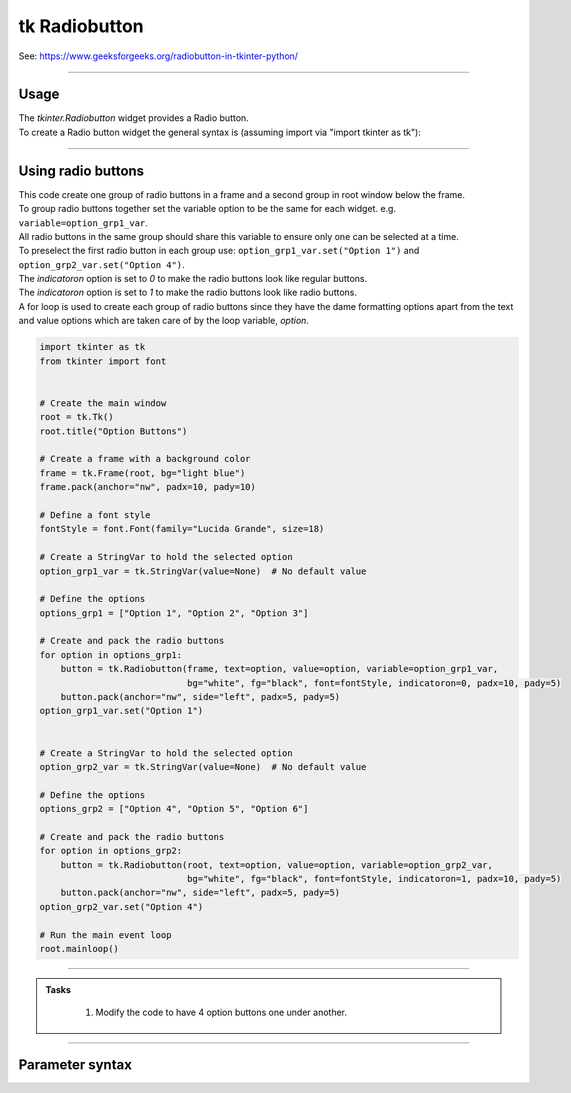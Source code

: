 ====================================================
tk Radiobutton
====================================================

| See: https://www.geeksforgeeks.org/radiobutton-in-tkinter-python/

----

Usage
---------------

| The `tkinter.Radiobutton` widget provides a Radio button.
| To create a Radio button widget the general syntax is (assuming import via "import tkinter as tk"):

.. py:function:: button_widget = tk.Radiobutton(parent, option=value)

    | parent is the window or frame object.
    | Options can be passed as parameters separated by commas.

----

Using radio buttons
---------------------------

.. image:: images/radio_buttons.png
    :scale: 100%

| This code create one group of radio buttons in a frame and a second group in root window below the frame.
| To group radio buttons together set the variable option to be the same for each widget. e.g. ``variable=option_grp1_var``.
| All radio buttons in the same group should share this variable to ensure only one can be selected at a time.
| To preselect the first radio button in each group use: ``option_grp1_var.set("Option 1")`` and ``option_grp2_var.set("Option 4")``.

| The `indicatoron` option is set to `0` to make the radio buttons look like regular buttons.
| The `indicatoron` option is set to `1` to make the radio buttons look like radio buttons.

| A for loop is used to create each group of radio buttons since they have the dame formatting options apart from the text and value options which are taken care of by the loop variable, `option`.

.. code-block:: python

    import tkinter as tk
    from tkinter import font


    # Create the main window
    root = tk.Tk()
    root.title("Option Buttons")

    # Create a frame with a background color
    frame = tk.Frame(root, bg="light blue")
    frame.pack(anchor="nw", padx=10, pady=10)

    # Define a font style
    fontStyle = font.Font(family="Lucida Grande", size=18)

    # Create a StringVar to hold the selected option
    option_grp1_var = tk.StringVar(value=None)  # No default value

    # Define the options
    options_grp1 = ["Option 1", "Option 2", "Option 3"]

    # Create and pack the radio buttons
    for option in options_grp1:
        button = tk.Radiobutton(frame, text=option, value=option, variable=option_grp1_var,
                                bg="white", fg="black", font=fontStyle, indicatoron=0, padx=10, pady=5)
        button.pack(anchor="nw", side="left", padx=5, pady=5)
    option_grp1_var.set("Option 1")


    # Create a StringVar to hold the selected option
    option_grp2_var = tk.StringVar(value=None)  # No default value

    # Define the options
    options_grp2 = ["Option 4", "Option 5", "Option 6"]

    # Create and pack the radio buttons
    for option in options_grp2:
        button = tk.Radiobutton(root, text=option, value=option, variable=option_grp2_var,
                                bg="white", fg="black", font=fontStyle, indicatoron=1, padx=10, pady=5)
        button.pack(anchor="nw", side="left", padx=5, pady=5)
    option_grp2_var.set("Option 4")

    # Run the main event loop
    root.mainloop()


----

.. admonition:: Tasks

     #. Modify the code to have 4 option buttons one under another.

        .. image:: images/text_question.png
            :scale: 67%

    .. dropdown::
        :icon: codescan
        :color: primary
        :class-container: sd-dropdown-container

        .. tab-set::

            .. tab-item:: Q1

                Modify the code to have 4 option buttons one under another.

                .. code-block:: python

                    import tkinter as tk
                    from tkinter import font

                    # Create the main window
                    root = tk.Tk()
                    root.title("Radio Buttons Question")
                    root.geometry("300x300")

                    # Create a frame with a background color
                    frame = tk.Frame(root, bg="light blue")
                    frame.pack(anchor="nw", padx=10, pady=10)

                    # Define a font style
                    fontStyle = font.Font(family="Lucida Grande", size=18)

                    # Create a StringVar to hold the selected option
                    option_var = tk.StringVar(value=None)  # No default value

                    # Define the options
                    options = ["Option 1", "Option 2", "Option 3", "Option 4"]

                    # Create and pack the radio buttons
                    for option in options:
                        button = tk.Radiobutton(frame, text=option, value=option, variable=option_var,
                                                bg="white", fg="black", font=fontStyle, indicatoron=1, padx=10, pady=5)
                        button.pack(anchor="nw", side="top", padx=5, pady=5)
                    option_var.set("Option 1")

                    # Run the main event loop
                    root.mainloop()


----

Parameter syntax
----------------------

.. py:function:: radiobutton_widget = tk.Radiobutton(parent, option=value)

    | parent is the window or frame object.
    | Options can be passed as parameters separated by commas.

    **Parameters:**

    .. py:attribute:: activebackground

        | Syntax: ``radiobutton_widget = tk.Radiobutton(parent, activebackground="color")``
        | Description: Sets the background color of the radiobutton when it is active.
        | Default: SystemButtonFace
        | Example: ``radiobutton_widget = tk.Radiobutton(root, activebackground="lightblue")``

    .. py:attribute:: activeforeground

        | Syntax: ``radiobutton_widget = tk.Radiobutton(parent, activeforeground="color")``
        | Description: Sets the foreground color of the radiobutton when it is active.
        | Default: SystemWindowText
        | Example: ``radiobutton_widget = tk.Radiobutton(root, activeforeground="blue")``

    .. py:attribute:: anchor

        | Syntax: ``radiobutton_widget = tk.Radiobutton(parent, anchor="position")``
        | Description: Sets the anchor position for the text and indicator.
        | Default: center
        | Example: ``radiobutton_widget = tk.Radiobutton(root, anchor="w")``

    .. py:attribute:: background

        | Syntax: ``radiobutton_widget = tk.Radiobutton(parent, background="color")``
        | Description: Sets the background color of the radiobutton.
        | Default: SystemButtonFace
        | Example: ``radiobutton_widget = tk.Radiobutton(root, background="lightyellow")``

    .. py:attribute:: bd

        | Syntax: ``radiobutton_widget = tk.Radiobutton(parent, bd=border_width)``
        | Description: Sets the border width of the radiobutton.
        | Default: 2
        | Example: ``radiobutton_widget = tk.Radiobutton(root, bd=5)``

    .. py:attribute:: bg

        | Syntax: ``radiobutton_widget = tk.Radiobutton(parent, bg="color")``
        | Description: Sets the background color of the radiobutton.
        | Default: SystemButtonFace
        | Example: ``radiobutton_widget = tk.Radiobutton(root, bg="lightyellow")``

    .. py:attribute:: bitmap

        | Syntax: ``radiobutton_widget = tk.Radiobutton(parent, bitmap="bitmap_name")``
        | Description: Sets a bitmap image to be displayed on the radiobutton.
        | Default: None
        | Example: ``radiobutton_widget = tk.Radiobutton(root, bitmap="error")``

    .. py:attribute:: borderwidth

        | Syntax: ``radiobutton_widget = tk.Radiobutton(parent, borderwidth=width)``
        | Description: Sets the width of the border around the radiobutton.
        | Default: 2
        | Example: ``radiobutton_widget = tk.Radiobutton(root, borderwidth=3)``

    .. py:attribute:: command

        | Syntax: ``radiobutton_widget = tk.Radiobutton(parent, command=function)``
        | Description: Specifies a function to be called when the radiobutton is selected.
        | Default: None
        | Example: ``radiobutton_widget = tk.Radiobutton(root, command=my_function)``

    .. py:attribute:: compound

        | Syntax: ``radiobutton_widget = tk.Radiobutton(parent, compound="position")``
        | Description: Specifies how to display the image and text (if both are set).
        | Default: none
        | Example: ``radiobutton_widget = tk.Radiobutton(root, compound="left")``

    .. py:attribute:: cursor

        | Syntax: ``radiobutton_widget = tk.Radiobutton(parent, cursor="cursor_type")``
        | Description: Sets the mouse cursor when hovering over the radiobutton.
        | Default: arrow
        | Example: ``radiobutton_widget = tk.Radiobutton(root, cursor="hand2")``

    .. py:attribute:: disabledforeground

        | Syntax: ``radiobutton_widget = tk.Radiobutton(parent, disabledforeground="color")``
        | Description: Sets the foreground color when the radiobutton is disabled.
        | Default: SystemDisabledText
        | Example: ``radiobutton_widget = tk.Radiobutton(root, disabledforeground="gray")``

    .. py:attribute:: fg

        | Syntax: ``radiobutton_widget = tk.Radiobutton(parent, fg="color")``
        | Description: Sets the foreground color of the radiobutton (text color).
        | Default: SystemWindowText
        | Example: ``radiobutton_widget = tk.Radiobutton(root, fg="black")``

    .. py:attribute:: font

        | Syntax: ``radiobutton_widget = tk.Radiobutton(parent, font=("font_name", size, "style"))``
        | Description: Specifies the font type, size, and style for the text of the radiobutton.
        | Default: TkDefaultFont
        | Example: ``radiobutton_widget = tk.Radiobutton(root, font=("Arial", 12, "bold"))``

    .. py:attribute:: foreground

        | Syntax: ``radiobutton_widget = tk.Radiobutton(parent, foreground="color")``
        | Description: Sets the foreground color of the radiobutton (text color).
        | Default: SystemWindowText
        | Example: ``radiobutton_widget = tk.Radiobutton(root, foreground="black")``

    .. py:attribute:: height

        | Syntax: ``radiobutton_widget = tk.Radiobutton(parent, height=value)``
        | Description: Sets the height of the radiobutton.
        | Default: 0 (automatically determined)
        | Example: ``radiobutton_widget = tk.Radiobutton(root, height=2)``

    .. py:attribute:: highlightbackground

        | Syntax: ``radiobutton_widget = tk.Radiobutton(parent, highlightbackground="color")``
        | Description: Sets the background color of the radiobutton when it does not have focus.
        | Default: SystemButtonFace
        | Example: ``radiobutton_widget = tk.Radiobutton(root, highlightbackground="gray")``

    .. py:attribute:: highlightcolor

        | Syntax: ``radiobutton_widget = tk.Radiobutton(parent, highlightcolor="color")``
        | Description: Sets the color of the highlight when the radiobutton has focus.
        | Default: SystemWindowFrame
        | Example: ``radiobutton_widget = tk.Radiobutton(root, highlightcolor="blue")``

    .. py:attribute:: highlightthickness

        | Syntax: ``radiobutton_widget = tk.Radiobutton(parent, highlightthickness=thickness)``
        | Description: Sets the thickness of the highlight border.
        | Default: 1
        | Example: ``radiobutton_widget = tk.Radiobutton(root, highlightthickness=2)``

    .. py:attribute:: image

        | Syntax: ``radiobutton_widget = tk.Radiobutton(parent, image="image_name")``
        | Description: Sets an image to be displayed on the radiobutton.
        | Default: None
        | Example: ``radiobutton_widget = tk.Radiobutton(root, image=my_image)``

    .. py:attribute:: indicatoron

        | Syntax: ``radiobutton_widget = tk.Radiobutton(parent, indicatoron=1)``
        | Description: Specifies whether to show the indicator (true or false).
        | Default: 1
        | Example: ``radiobutton_widget = tk.Radiobutton(root, indicatoron=0)``

    .. py:attribute:: justify

        | Syntax: ``radiobutton_widget = tk.Radiobutton(parent, justify="position")``
        | Description: Sets the justification of the text (left, center, right).
        | Default: center
        | Example: ``radiobutton_widget = tk.Radiobutton(root, justify="right")``

    .. py:attribute:: offrelief

        | Syntax: ``radiobutton_widget = tk.Radiobutton(parent, offrelief="style")``
        | Description: Sets the relief style for the indicator when off.
        | Default: raised
        | Example: ``radiobutton_widget = tk.Radiobutton(root, offrelief="flat")``

    .. py:attribute:: overrelief

        | Syntax: ``radiobutton_widget = tk.Radiobutton(parent, overrelief="style")``
        | Description: Sets the relief style for the indicator when hovered over.
        | Default: None
        | Example: ``radiobutton_widget = tk.Radiobutton(root, overrelief="sunken")``

    .. py:attribute:: padx

        | Syntax: ``radiobutton_widget = tk.Radiobutton(parent, padx=padding_value)``
        | Description: Sets the horizontal padding within the radiobutton.
        | Default: 1
        | Example: ``radiobutton_widget = tk.Radiobutton(root, padx=10)``

    .. py:attribute:: pady

        | Syntax: ``radiobutton_widget = tk.Radiobutton(parent, pady=padding_value)``
        | Description: Sets the vertical padding within the radiobutton.
        | Default: 1
        | Example: ``radiobutton_widget = tk.Radiobutton(root, pady=10)``

    .. py:attribute:: relief

        | Syntax: ``radiobutton_widget = tk.Radiobutton(parent, relief="style")``
        | Description: Sets the border style of the radiobutton. Options include `flat`, `raised`, `sunken`, `groove`, `ridge`.
        | Default: flat
        | Example: ``radiobutton_widget = tk.Radiobutton(root, relief="raised")``

    .. py:attribute:: selectcolor

        | Syntax: ``radiobutton_widget = tk.Radiobutton(parent, selectcolor="color")``
        | Description: Sets the color of the indicator when the radiobutton is selected.
        | Default: SystemWindow
        | Example: ``radiobutton_widget = tk.Radiobutton(root, selectcolor="lightgreen")``

    .. py:attribute:: selectimage

        | Syntax: ``radiobutton_widget = tk.Radiobutton(parent, selectimage="image_name")``
        | Description: Sets an image to be displayed when the radiobutton is selected.
        | Default: None
        | Example: ``radiobutton_widget = tk.Radiobutton(root, selectimage=my_selected_image)``

    .. py:attribute:: state

        | Syntax: ``radiobutton_widget = tk.Radiobutton(parent, state="state_type")``
        | Description: Sets the state of the radiobutton. Options include `normal`, `disabled`, or `active`.
        | Default: normal
        | Example: ``radiobutton_widget = tk.Radiobutton(root, state="disabled")``

    .. py:attribute:: takefocus

        | Syntax: ``radiobutton_widget = tk.Radiobutton(parent, takefocus=1)``
        | Description: Allows the radiobutton to take focus on click.
        | Default: None
        | Example: ``radiobutton_widget = tk.Radiobutton(root, takefocus=1)``

    .. py:attribute:: text

        | Syntax: ``radiobutton_widget = tk.Radiobutton(parent, text="label")``
        | Description: Sets the text label for the radiobutton.
        | Default: None
        | Example: ``radiobutton_widget = tk.Radiobutton(root, text="Option 1")``

    .. py:attribute:: textvariable

        | Syntax: ``radiobutton_widget = tk.Radiobutton(parent, textvariable=variable)``
        | Description: Associates a variable with the text of the radiobutton.
        | Default: None
        | Example: ``radiobutton_widget = tk.Radiobutton(root, textvariable=my_text_var)``

    .. py:attribute:: tristateimage

        | Syntax: ``radiobutton_widget = tk.Radiobutton(parent, tristateimage="image_name")``
        | Description: Sets an image to be displayed for a tristate radiobutton.
        | Default: None
        | Example: ``radiobutton_widget = tk.Radiobutton(root, tristateimage=my_tristate_image)``

    .. py:attribute:: tristatevalue

        | Syntax: ``radiobutton_widget = tk.Radiobutton(parent, tristatevalue=value)``
        | Description: Sets the value for the tristate option of the radiobutton.
        | Default: None
        | Example: ``radiobutton_widget = tk.Radiobutton(root, tristatevalue=2)``

    .. py:attribute:: underline

        | Syntax: ``radiobutton_widget = tk.Radiobutton(parent, underline=index)``
        | Description: Specifies the index of the character to underline in the text.
        | Default: -1 (no underline)
        | Example: ``radiobutton_widget = tk.Radiobutton(root, underline=0)``

    .. py:attribute:: value

        | Syntax: ``radiobutton_widget = tk.Radiobutton(parent, value=radio_value)``
        | Description: Sets the value associated with this radiobutton when selected.
        | Default: None
        | Example: ``radiobutton_widget = tk.Radiobutton(root, value=1)``

    .. py:attribute:: variable

        | Syntax: ``radiobutton_widget = tk.Radiobutton(parent, variable=control_variable)``
        | Description: Associates the radiobutton with a control variable (e.g., `IntVar`, `StringVar`).
        | Default: None
        | Example: ``radiobutton_widget = tk.Radiobutton(root, variable=my_var)``

    .. py:attribute:: width

        | Syntax: ``radiobutton_widget = tk.Radiobutton(parent, width=width_value)``
        | Description: Sets the width of the radiobutton.
        | Default: 0 (automatically determined)
        | Example: ``radiobutton_widget = tk.Radiobutton(root, width=30)``

    .. py:attribute:: wraplength

        | Syntax: ``radiobutton_widget = tk.Radiobutton(parent, wraplength=pixel_value)``
        | Description: Sets the maximum line length for text in pixels.
        | Default: 0 (no wrapping)
        | Example: ``radiobutton_widget = tk.Radiobutton(root, wraplength=100)``
